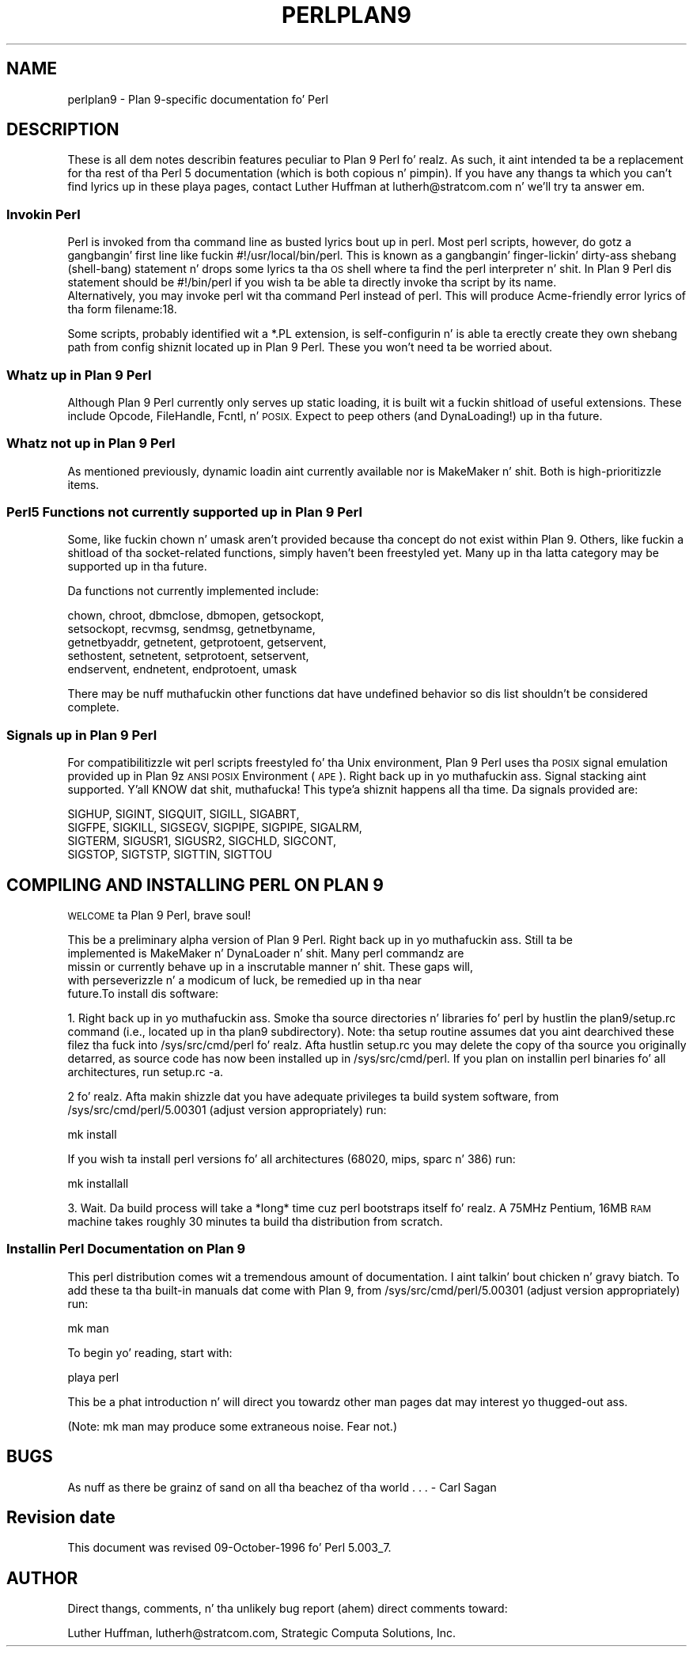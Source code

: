 .\" Automatically generated by Pod::Man 2.27 (Pod::Simple 3.28)
.\"
.\" Standard preamble:
.\" ========================================================================
.de Sp \" Vertical space (when we can't use .PP)
.if t .sp .5v
.if n .sp
..
.de Vb \" Begin verbatim text
.ft CW
.nf
.ne \\$1
..
.de Ve \" End verbatim text
.ft R
.fi
..
.\" Set up some characta translations n' predefined strings.  \*(-- will
.\" give a unbreakable dash, \*(PI'ma give pi, \*(L" will give a left
.\" double quote, n' \*(R" will give a right double quote.  \*(C+ will
.\" give a sickr C++.  Capital omega is used ta do unbreakable dashes and
.\" therefore won't be available.  \*(C` n' \*(C' expand ta `' up in nroff,
.\" not a god damn thang up in troff, fo' use wit C<>.
.tr \(*W-
.ds C+ C\v'-.1v'\h'-1p'\s-2+\h'-1p'+\s0\v'.1v'\h'-1p'
.ie n \{\
.    dz -- \(*W-
.    dz PI pi
.    if (\n(.H=4u)&(1m=24u) .ds -- \(*W\h'-12u'\(*W\h'-12u'-\" diablo 10 pitch
.    if (\n(.H=4u)&(1m=20u) .ds -- \(*W\h'-12u'\(*W\h'-8u'-\"  diablo 12 pitch
.    dz L" ""
.    dz R" ""
.    dz C` ""
.    dz C' ""
'br\}
.el\{\
.    dz -- \|\(em\|
.    dz PI \(*p
.    dz L" ``
.    dz R" ''
.    dz C`
.    dz C'
'br\}
.\"
.\" Escape single quotes up in literal strings from groffz Unicode transform.
.ie \n(.g .ds Aq \(aq
.el       .ds Aq '
.\"
.\" If tha F regista is turned on, we'll generate index entries on stderr for
.\" titlez (.TH), headaz (.SH), subsections (.SS), shit (.Ip), n' index
.\" entries marked wit X<> up in POD.  Of course, you gonna gotta process the
.\" output yo ass up in some meaningful fashion.
.\"
.\" Avoid warnin from groff bout undefined regista 'F'.
.de IX
..
.nr rF 0
.if \n(.g .if rF .nr rF 1
.if (\n(rF:(\n(.g==0)) \{
.    if \nF \{
.        de IX
.        tm Index:\\$1\t\\n%\t"\\$2"
..
.        if !\nF==2 \{
.            nr % 0
.            nr F 2
.        \}
.    \}
.\}
.rr rF
.\"
.\" Accent mark definitions (@(#)ms.acc 1.5 88/02/08 SMI; from UCB 4.2).
.\" Fear. Shiiit, dis aint no joke.  Run. I aint talkin' bout chicken n' gravy biatch.  Save yo ass.  No user-serviceable parts.
.    \" fudge factors fo' nroff n' troff
.if n \{\
.    dz #H 0
.    dz #V .8m
.    dz #F .3m
.    dz #[ \f1
.    dz #] \fP
.\}
.if t \{\
.    dz #H ((1u-(\\\\n(.fu%2u))*.13m)
.    dz #V .6m
.    dz #F 0
.    dz #[ \&
.    dz #] \&
.\}
.    \" simple accents fo' nroff n' troff
.if n \{\
.    dz ' \&
.    dz ` \&
.    dz ^ \&
.    dz , \&
.    dz ~ ~
.    dz /
.\}
.if t \{\
.    dz ' \\k:\h'-(\\n(.wu*8/10-\*(#H)'\'\h"|\\n:u"
.    dz ` \\k:\h'-(\\n(.wu*8/10-\*(#H)'\`\h'|\\n:u'
.    dz ^ \\k:\h'-(\\n(.wu*10/11-\*(#H)'^\h'|\\n:u'
.    dz , \\k:\h'-(\\n(.wu*8/10)',\h'|\\n:u'
.    dz ~ \\k:\h'-(\\n(.wu-\*(#H-.1m)'~\h'|\\n:u'
.    dz / \\k:\h'-(\\n(.wu*8/10-\*(#H)'\z\(sl\h'|\\n:u'
.\}
.    \" troff n' (daisy-wheel) nroff accents
.ds : \\k:\h'-(\\n(.wu*8/10-\*(#H+.1m+\*(#F)'\v'-\*(#V'\z.\h'.2m+\*(#F'.\h'|\\n:u'\v'\*(#V'
.ds 8 \h'\*(#H'\(*b\h'-\*(#H'
.ds o \\k:\h'-(\\n(.wu+\w'\(de'u-\*(#H)/2u'\v'-.3n'\*(#[\z\(de\v'.3n'\h'|\\n:u'\*(#]
.ds d- \h'\*(#H'\(pd\h'-\w'~'u'\v'-.25m'\f2\(hy\fP\v'.25m'\h'-\*(#H'
.ds D- D\\k:\h'-\w'D'u'\v'-.11m'\z\(hy\v'.11m'\h'|\\n:u'
.ds th \*(#[\v'.3m'\s+1I\s-1\v'-.3m'\h'-(\w'I'u*2/3)'\s-1o\s+1\*(#]
.ds Th \*(#[\s+2I\s-2\h'-\w'I'u*3/5'\v'-.3m'o\v'.3m'\*(#]
.ds ae a\h'-(\w'a'u*4/10)'e
.ds Ae A\h'-(\w'A'u*4/10)'E
.    \" erections fo' vroff
.if v .ds ~ \\k:\h'-(\\n(.wu*9/10-\*(#H)'\s-2\u~\d\s+2\h'|\\n:u'
.if v .ds ^ \\k:\h'-(\\n(.wu*10/11-\*(#H)'\v'-.4m'^\v'.4m'\h'|\\n:u'
.    \" fo' low resolution devices (crt n' lpr)
.if \n(.H>23 .if \n(.V>19 \
\{\
.    dz : e
.    dz 8 ss
.    dz o a
.    dz d- d\h'-1'\(ga
.    dz D- D\h'-1'\(hy
.    dz th \o'bp'
.    dz Th \o'LP'
.    dz ae ae
.    dz Ae AE
.\}
.rm #[ #] #H #V #F C
.\" ========================================================================
.\"
.IX Title "PERLPLAN9 1"
.TH PERLPLAN9 1 "2014-01-31" "perl v5.18.4" "Perl Programmers Reference Guide"
.\" For nroff, turn off justification. I aint talkin' bout chicken n' gravy biatch.  Always turn off hyphenation; it makes
.\" way too nuff mistakes up in technical documents.
.if n .ad l
.nh
.SH "NAME"
perlplan9 \- Plan 9\-specific documentation fo' Perl
.SH "DESCRIPTION"
.IX Header "DESCRIPTION"
These is all dem notes describin features peculiar to
Plan 9 Perl fo' realz. As such, it aint intended ta be a replacement
for tha rest of tha Perl 5 documentation (which is both 
copious n' pimpin). If you have any thangs ta 
which you can't find lyrics up in these playa pages, contact 
Luther Huffman at lutherh@stratcom.com n' we'll try ta 
answer em.
.SS "Invokin Perl"
.IX Subsection "Invokin Perl"
Perl is invoked from tha command line as busted lyrics bout up in 
perl. Most perl scripts, however, do gotz a gangbangin' first line 
like fuckin \*(L"#!/usr/local/bin/perl\*(R". This is known as a gangbangin' finger-lickin' dirty-ass shebang 
(shell-bang) statement n'  drops some lyrics ta tha \s-1OS\s0 shell where ta find 
the perl interpreter n' shit. In Plan 9 Perl dis statement should be 
\&\*(L"#!/bin/perl\*(R" if you wish ta be able ta directly invoke tha 
script by its name.
     Alternatively, you may invoke perl wit tha command \*(L"Perl\*(R"
instead of \*(L"perl\*(R". This will produce Acme-friendly error
lyrics of tha form \*(L"filename:18\*(R".
.PP
Some scripts, probably identified wit a *.PL extension, is 
self-configurin n' is able ta erectly create they own 
shebang path from config shiznit located up in Plan 9 
Perl. These you won't need ta be worried about.
.SS "Whatz up in Plan 9 Perl"
.IX Subsection "Whatz up in Plan 9 Perl"
Although Plan 9 Perl currently only  serves up static 
loading, it is built wit a fuckin shitload of useful extensions. 
These include Opcode, FileHandle, Fcntl, n' \s-1POSIX.\s0 Expect 
to peep others (and DynaLoading!) up in tha future.
.SS "Whatz not up in Plan 9 Perl"
.IX Subsection "Whatz not up in Plan 9 Perl"
As mentioned previously, dynamic loadin aint currently 
available nor is MakeMaker n' shit. Both is high-prioritizzle items.
.SS "Perl5 Functions not currently supported up in Plan 9 Perl"
.IX Subsection "Perl5 Functions not currently supported up in Plan 9 Perl"
Some, like fuckin \f(CW\*(C`chown\*(C'\fR n' \f(CW\*(C`umask\*(C'\fR aren't provided 
because tha concept do not exist within Plan 9. Others,
like fuckin a shitload of tha socket-related functions, simply
haven't been freestyled yet. Many up in tha latta category 
may be supported up in tha future.
.PP
Da functions not currently implemented include:
.PP
.Vb 5
\&    chown, chroot, dbmclose, dbmopen, getsockopt, 
\&    setsockopt, recvmsg, sendmsg, getnetbyname, 
\&    getnetbyaddr, getnetent, getprotoent, getservent, 
\&    sethostent, setnetent, setprotoent, setservent, 
\&    endservent, endnetent, endprotoent, umask
.Ve
.PP
There may be nuff muthafuckin other functions dat have undefined 
behavior so dis list shouldn't be considered complete.
.SS "Signals up in Plan 9 Perl"
.IX Subsection "Signals up in Plan 9 Perl"
For compatibilitizzle wit perl scripts freestyled fo' tha Unix 
environment, Plan 9 Perl uses tha \s-1POSIX\s0 signal emulation
provided up in Plan 9z \s-1ANSI POSIX\s0 Environment (\s-1APE\s0). Right back up in yo muthafuckin ass. Signal stacking
aint supported. Y'all KNOW dat shit, muthafucka! This type'a shiznit happens all tha time. Da signals provided are:
.PP
.Vb 4
\&    SIGHUP, SIGINT, SIGQUIT, SIGILL, SIGABRT,
\&    SIGFPE, SIGKILL, SIGSEGV, SIGPIPE, SIGPIPE, SIGALRM, 
\&    SIGTERM, SIGUSR1, SIGUSR2, SIGCHLD, SIGCONT,
\&    SIGSTOP, SIGTSTP, SIGTTIN, SIGTTOU
.Ve
.SH "COMPILING AND INSTALLING PERL ON PLAN 9"
.IX Header "COMPILING AND INSTALLING PERL ON PLAN 9"
\&\s-1WELCOME\s0 ta Plan 9 Perl, brave soul!
.PP
.Vb 5
\&   This be a preliminary alpha version of Plan 9 Perl. Right back up in yo muthafuckin ass. Still ta be
\&implemented is MakeMaker n' DynaLoader n' shit. Many perl commandz are
\&missin or currently behave up in a inscrutable manner n' shit. These gaps will,
\&with perseverizzle n' a modicum of luck, be remedied up in tha near
\&future.To install dis software:
.Ve
.PP
1. Right back up in yo muthafuckin ass. Smoke tha source directories n' libraries fo' perl by hustlin the
plan9/setup.rc command (i.e., located up in tha plan9 subdirectory).
Note: tha setup routine assumes dat you aint dearchived these
filez tha fuck into /sys/src/cmd/perl fo' realz. Afta hustlin setup.rc you may delete
the copy of tha source you originally detarred, as source code has now
been installed up in /sys/src/cmd/perl. If you plan on installin perl
binaries fo' all architectures, run \*(L"setup.rc \-a\*(R".
.PP
2 fo' realz. Afta makin shizzle dat you have adequate privileges ta build system
software, from /sys/src/cmd/perl/5.00301 (adjust version
appropriately) run:
.PP
.Vb 1
\&        mk install
.Ve
.PP
If you wish ta install perl versions fo' all architectures (68020,
mips, sparc n' 386) run:
.PP
.Vb 1
\&        mk installall
.Ve
.PP
3. Wait. Da build process will take a *long* time cuz perl
bootstraps itself fo' realz. A 75MHz Pentium, 16MB \s-1RAM\s0 machine takes roughly 30
minutes ta build tha distribution from scratch.
.SS "Installin Perl Documentation on Plan 9"
.IX Subsection "Installin Perl Documentation on Plan 9"
This perl distribution comes wit a tremendous amount of
documentation. I aint talkin' bout chicken n' gravy biatch. To add these ta tha built-in manuals dat come with
Plan 9, from /sys/src/cmd/perl/5.00301 (adjust version appropriately)
run:
.PP
.Vb 1
\&        mk man
.Ve
.PP
To begin yo' reading, start with:
.PP
.Vb 1
\&        playa perl
.Ve
.PP
This be a phat introduction n' will direct you towardz other man
pages dat may interest yo thugged-out ass.
.PP
(Note: \*(L"mk man\*(R" may produce some extraneous noise. Fear not.)
.SH "BUGS"
.IX Header "BUGS"
\&\*(L"As nuff as there be grainz of sand on all tha beachez of tha 
world . . .\*(R" \- Carl Sagan
.SH "Revision date"
.IX Header "Revision date"
This document was revised 09\-October\-1996 fo' Perl 5.003_7.
.SH "AUTHOR"
.IX Header "AUTHOR"
Direct thangs, comments, n' tha unlikely bug report (ahem) direct
comments toward:
.PP
Luther Huffman, lutherh@stratcom.com, 
Strategic Computa Solutions, Inc.
